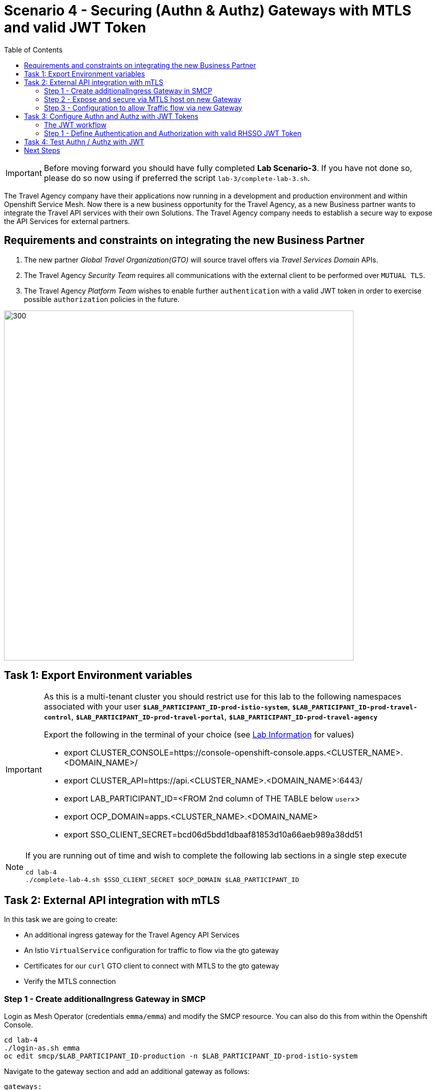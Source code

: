 = Scenario 4 - Securing (Authn & Authz) Gateways with MTLS and valid JWT Token
:toc:

[IMPORTANT]
====
Before moving forward you should have fully completed *Lab Scenario-3*. If you have not done so, please do so now using if preferred the script `lab-3/complete-lab-3.sh`.
====

The Travel Agency company have their applications now running in a development and production environment and within Openshift Service Mesh. Now there is a new business opportunity for the Travel Agency, as a new Business partner wants to integrate the Travel API services with their own Solutions. The Travel Agency company needs to establish a secure way to expose the API Services for external partners.

== Requirements and constraints on integrating the new Business Partner

1. The new partner _Global Travel Organization(GTO)_ will source travel offers via _Travel Services Domain_ APIs.
2. The Travel Agency _Security Team_ requires all communications with the external client to be performed over `MUTUAL TLS`.
3. The Travel Agency _Platform Team_ wishes to enable further `authentication` with a valid JWT token in order to exercise possible `authorization` policies in the future.

image::assets/04-gto.png[300,700]

== Task 1: Export Environment variables

[IMPORTANT]
====
As this is a multi-tenant cluster you should restrict use for this lab to the following namespaces associated with your user *`$LAB_PARTICIPANT_ID-prod-istio-system`*, *`$LAB_PARTICIPANT_ID-prod-travel-control`*, *`$LAB_PARTICIPANT_ID-prod-travel-portal`*, *`$LAB_PARTICIPANT_ID-prod-travel-agency`*

Export the following in the terminal of your choice (see link:../README.adoc[Lab Information] for values)

* export CLUSTER_CONSOLE=https://console-openshift-console.apps.<CLUSTER_NAME>.<DOMAIN_NAME>/
* export CLUSTER_API=https://api.<CLUSTER_NAME>.<DOMAIN_NAME>:6443/
* export LAB_PARTICIPANT_ID=<FROM 2nd column of THE TABLE below `userx`>
* export OCP_DOMAIN=apps.<CLUSTER_NAME>.<DOMAIN_NAME>
* export SSO_CLIENT_SECRET=bcd06d5bdd1dbaaf81853d10a66aeb989a38dd51
====

[NOTE]
====
If you are running out of time and wish to complete the following lab sections in a single step execute
----
cd lab-4
./complete-lab-4.sh $SSO_CLIENT_SECRET $OCP_DOMAIN $LAB_PARTICIPANT_ID
----
====

== Task 2: External API integration with mTLS

In this task we are going to create:

* An additional ingress gateway for the Travel Agency API Services
* An Istio `VirtualService` configuration for traffic to flow via the gto gateway
* Certificates for our `curl` GTO client to connect with MTLS to the gto gateway
* Verify the MTLS connection

=== Step 1 - Create additionalIngress Gateway in SMCP

Login as Mesh Operator (credentials `emma/emma`) and modify the SMCP resource. You can also do this from within the Openshift Console.

[source, shell]
----
cd lab-4
./login-as.sh emma
oc edit smcp/$LAB_PARTICIPANT_ID-production -n $LAB_PARTICIPANT_ID-prod-istio-system
----

Navigate to the gateway section and add an additional gateway as follows:

====
  gateways:
    additionalIngress:
      gto-$LAB_PARTICIPANT_ID-ingressgateway:
        enabled: true
        runtime:
          deployment:
            autoScaling:
              enabled: false
        service:
          metadata:
            labels:
              app: gto-$LAB_PARTICIPANT_ID-ingressgateway
          selector:
            app: gto-$LAB_PARTICIPANT_ID-ingressgateway
====

You can verify the creation of the additional gateway either in the OCP Console or with the CLI:

[source, shell]
----
$ oc get pods -n $LAB_PARTICIPANT_ID-prod-istio-system |grep gto
gto-user1-ingressgateway-5c87989fb7-r9grv

$ oc get routes -n $LAB_PARTICIPANT_ID-prod-istio-system |grep "ingress"
gto-user1-ingressgateway   gto-user1-ingressgateway-user1-prod-istio-system.apps.cluster-xvsnq.sandbox2004.opentlc.com          gto-user1-ingressgateway        8080                               None
----

=== Step 2 - Expose and secure via MTLS host on new Gateway

In the next step you will expose the new `Gateway` and in order to do this the script provided will:

* create the CA and certs for the exposure of the TLS based `Gateway`,
* an Openshift passthrough route,
* the Istio `Gateway` configuration
* create the client certificates based on the same CA for the curl client (in order to test MTLS):

[source, shell]
----
./create-external-mtls-https-ingress-gateway.sh prod-istio-system $OCP_DOMAIN $LAB_PARTICIPANT_ID
----

You can check the created certs by looking in your current directory:

[source, shell]
----
ls -ltr

-rw-r--r--@ 1 oschneid  staff  3272 Dec 19 11:04 ca-root.key
-rw-r--r--@ 1 oschneid  staff  1944 Dec 19 11:04 ca-root.crt
-rw-r--r--@ 1 oschneid  staff   523 Dec 19 11:04 gto-user1.conf
-rw-r--r--@ 1 oschneid  staff  1704 Dec 19 11:04 gto-user1-app.key
-rw-r--r--@ 1 oschneid  staff  1045 Dec 19 11:04 gto-user1-app.csr
-rw-r--r--@ 1 oschneid  staff    17 Dec 19 11:04 ca-root.srl
-rw-r--r--@ 1 oschneid  staff  1614 Dec 19 11:04 gto-user1-app.crt
-rw-r--r--@ 1 oschneid  staff  1704 Dec 19 11:04 curl-client.key
-rw-r--r--@ 1 oschneid  staff   940 Dec 19 11:04 curl-client.csr
-rw-r--r--@ 1 oschneid  staff  1497 Dec 19 11:04 curl-client.crt
----

To verify what has been applied you can navigate in Kiali to `Istio Config` and check the `travel-api-gateway` resource.

image::assets/04-Kiali-Gateway.png[300,700]

NOTE: The configs came from link:../lab-4/create-external-mtls-https-ingress-gateway.sh[create-external-mtls-https-ingress-gateway.sh] script which you can inspect for details.


=== Step 3 - Configuration to allow Traffic flow via new Gateway

As the Travel Services Domain Owner (Tech Lead) you can now enable Istio routing to your services via the new gateway (previously only possible via `$LAB_PARTICIPANT_ID-prod-travel-portal` namespace). Login with credentials `farid/farid` and deploy the Istio Configs in your `$LAB_PARTICIPANT_ID-prod-travel-agency` namespace to allow requests via the above defined Gateway to reach the required services cars, insurances, flights, hotels and travels.

[source, shell]
----
./login-as.sh farid
./deploy-external-travel-api-mtls-vs.sh $LAB_PARTICIPANT_ID-prod $LAB_PARTICIPANT_ID-prod-istio-system $LAB_PARTICIPANT_ID
----

The script will also run some example requests and if MTLS handshake works you should see something similar to this:

image::assets/04-MTLS-reqs.png[300,700]

You can now go to the Kiali Dashboard (Graph section) and observe the traffic entering the Mesh through the MTLS enabled Gateway.

image::assets/04-gto-external-ingressgateway.png[300,700]

NOTE: The configs came from link:../lab-4/deploy-external-travel-api-mtls-vs.sh[deploy-external-travel-api-mtls-vs.sh] script which you can inspect for details.


== Task 3: Configure Authn and Authz with JWT Tokens

The Travel Agency has exposed their API services with MTLS through an additional ingress gateway. Now they want to further lock down who should be able to access their services. Therefore they want to use JWT Tokens with Istio.


[IMPORTANT]
====
The Lab Instructors have created an RH-SSO Identity Provider, a `Realm` for Service Mesh and have also created a client configuration (`istio-$LAB_PARTICIPANT_ID-production`) for your `$LAB_PARTICIPANT_ID-production` Service Mesh control plane. You will now use this setup.

====

=== The JWT workflow

The intended final authentication workflow (in addition to the mTLS handshake) for external requests with a `JWT` token is as follows:

1. The external user authenticates to RHSSO and gets a JWT token
2. The user performs a HTTP request to `https://<route>/travels` (or one of `cars`, `hotels`, `insurances`, `flights`) and passes along this request the JWT token
3. The `istio-proxy` container of the Istio Ingress Gateway checks the validity of the JWT token based on the `RequestAuthentication` and `AuthorizationPolicy` objects
4. If the JWT token is valid and the `AuthorizationPolicy` matches, the external user is allowed to access the `/PATH` - otherwise, an error message is returned to the user (code `403`, message `RBAC: access denied` or others).

* Pros:
** This is the simplest approach (only 2 Custom Resources to be deployed)
** Fine-grained authorization based on JWT token fields
* Cons:
** No OIDC workflow: The user must get a JWT token on its own, and pass it with the HTTP request on its own
** Need to define `RequestAuthentication` and `AuthorizationPolicy` objects for each application inside the service mesh

=== Step 1 - Define Authentication and Authorization with valid RHSSO JWT Token

As the communications between RHSSO and `istiod` are secured with a router-ca certificate you first have to load the certificate to `istiod`. This is performed by the following script:

[source, shell]
----
./login-as.sh emma
./mount-rhsso-cert-to-istiod.sh $LAB_PARTICIPANT_ID-prod-istio-system $LAB_PARTICIPANT_ID-production $OCP_DOMAIN
----

The `RequestAuthentication` enables JWT validation on the Istio ingress gateway so that the validated JWT claims can later be used in i.e. the `VirtualService` for routing purposes. The request authentication is applied on the ingress gateway because the JWT claim based routing is *only* supported on ingress gateways. As the current Travel Agency decision is to have a producer/consumer model for their Service Mesh these changes are performed as Mesh Operator (`emma/emma`) in the controlplane namespace based gateway `gto-$LAB_PARTICIPANT_ID-ingressgateway`.


[NOTE]
====
The `RequestAuthentication` will only check the JWT if it exists in the request. To make the JWT required and reject the request if it does not include JWT, apply an authorization policy.
====

[source, shell]
----
./login-as.sh emma

echo "apiVersion: security.istio.io/v1beta1
kind: RequestAuthentication
metadata:
 name: jwt-rhsso-gto-external
 namespace: $LAB_PARTICIPANT_ID-prod-istio-system
spec:
 selector:
   matchLabels:
     app: gto-$LAB_PARTICIPANT_ID-ingressgateway
 jwtRules:
   - issuer: >-
       https://keycloak-rhsso.$OCP_DOMAIN/auth/realms/servicemesh-lab
     jwksUri: >-
       https://keycloak-rhsso.$OCP_DOMAIN/auth/realms/servicemesh-lab/protocol/openid-connect/certs" | oc apply -f -
----

Next we add an AuthorizationPolicy Resource where we specify to only allow requests from a specific user when the token was issued by the specified RH-SSO.

[source, shell]
----
echo "apiVersion: security.istio.io/v1beta1
kind: AuthorizationPolicy
metadata:
  name: authpolicy-gto-external
  namespace: $LAB_PARTICIPANT_ID-prod-istio-system
spec:
  selector:
    matchLabels:
      app: gto-$LAB_PARTICIPANT_ID-ingressgateway
  action: ALLOW
  rules:
  - from:
    - source:
        requestPrincipals: ['*']
    when:
    - key: request.auth.claims[iss]
      values: ['https://keycloak-rhsso.$OCP_DOMAIN/auth/realms/servicemesh-lab'] " | oc apply -f -
----

== Task 4: Test Authn / Authz with JWT

Now we test the external access by sending a request to the cars and travels API services without a JWT Token. This gives as a HTTP 403 Response (RBAC / Access Denied):

[source, shell]
----
./login-as.sh emma

export GATEWAY_URL=$(oc -n $LAB_PARTICIPANT_ID-prod-istio-system get route gto-$LAB_PARTICIPANT_ID -o jsonpath='{.spec.host}')
echo $GATEWAY_URL

curl -v -X GET --cacert ca-root.crt --key curl-client.key --cert curl-client.crt https://$GATEWAY_URL/cars/Tallinn |jq

curl -v -X GET --cacert ca-root.crt --key curl-client.key --cert curl-client.crt https://$GATEWAY_URL/travels/Tallinn |jq
----

We authenticate against the RH-SSO instance and retrieve a JWT Access Token:

[source, shell]
----
TOKEN=$(curl -Lk --data "username=gtouser&password=gtouser&grant_type=password&client_id=istio-$LAB_PARTICIPANT_ID&client_secret=$SSO_CLIENT_SECRET" https://keycloak-rhsso.$OCP_DOMAIN/auth/realms/servicemesh-lab/protocol/openid-connect/token | jq .access_token)

echo $TOKEN
----

Now we start sending requests with the JWT Token to the additional Ingress Gateway by using MTLS:

[source, shell]
----
./call-via-mtls-and-jwt-travel-agency-api.sh $LAB_PARTICIPANT_ID-prod-istio-system gto-$LAB_PARTICIPANT_ID $TOKEN
----

Please login to Kiali and verify the traffic is successfully entering the mesh.

image::assets/04-gto-external-ingressgateway-jtw.png[300,700]

== Next Steps

Congratulations!!
You have completed Scenario 4.

link:scenario-5.adoc[Getting started with Scenario 5]
